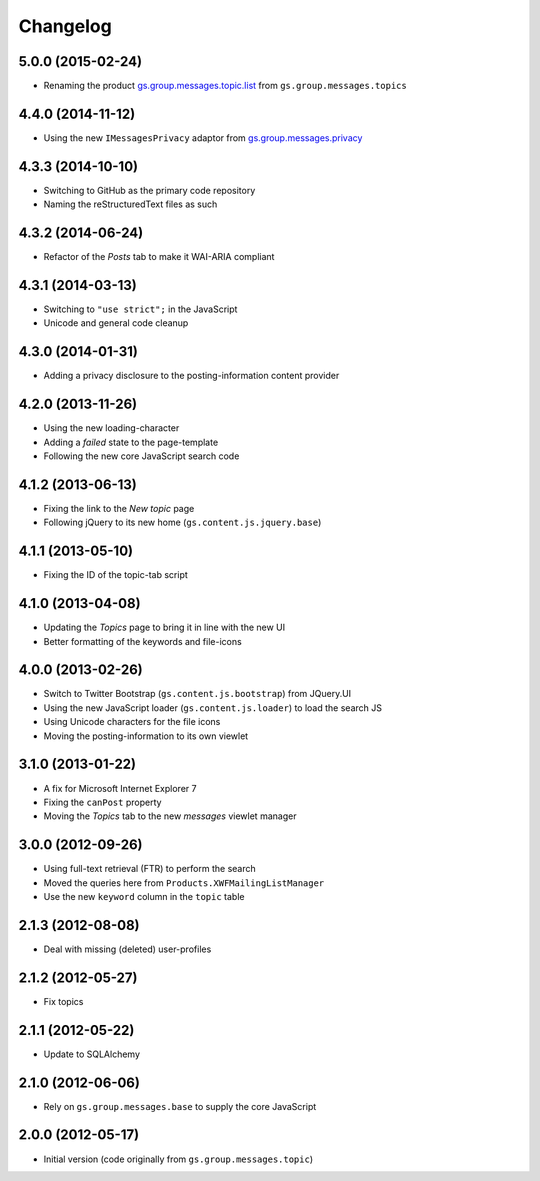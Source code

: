 Changelog
=========

5.0.0 (2015-02-24)
------------------

* Renaming the product `gs.group.messages.topic.list`_ from
  ``gs.group.messages.topics``

.. _gs.group.messages.topic.list:
   https://github.com/groupserver/gs.group.messages.topic.list

4.4.0 (2014-11-12)
------------------

* Using the new ``IMessagesPrivacy`` adaptor from
  `gs.group.messages.privacy`_

.. _gs.group.messages.privacy: https://github.com/groupserver/gs.group.messages.privacy

4.3.3 (2014-10-10)
------------------

* Switching to GitHub as the primary code repository
* Naming the reStructuredText files as such

4.3.2 (2014-06-24)
------------------

* Refactor of the *Posts* tab to make it WAI-ARIA compliant

4.3.1 (2014-03-13)
------------------

* Switching to ``"use strict";`` in the JavaScript
* Unicode and general code cleanup

4.3.0 (2014-01-31)
------------------

* Adding a privacy disclosure to the posting-information content
  provider

4.2.0 (2013-11-26)
------------------

* Using the new loading-character
* Adding a *failed* state to the page-template
* Following the new core JavaScript search code

4.1.2 (2013-06-13)
------------------

* Fixing the link to the *New topic* page
* Following jQuery to its new home (``gs.content.js.jquery.base``)

4.1.1 (2013-05-10)
------------------

* Fixing the ID of the topic-tab script

4.1.0 (2013-04-08)
------------------

* Updating the *Topics* page to bring it in line with the new UI
* Better formatting of the keywords and file-icons

4.0.0 (2013-02-26)
------------------

* Switch to Twitter Bootstrap (``gs.content.js.bootstrap``) from
  JQuery.UI
* Using the new JavaScript loader (``gs.content.js.loader``) to
  load the search JS
* Using Unicode characters for the file icons
* Moving the posting-information to its own viewlet

3.1.0 (2013-01-22)
------------------

* A fix for Microsoft Internet Explorer 7
* Fixing the ``canPost`` property
* Moving the *Topics* tab to the new *messages* viewlet manager

3.0.0 (2012-09-26)
------------------

* Using full-text retrieval (FTR) to perform the search
* Moved the queries here from ``Products.XWFMailingListManager``
* Use the new ``keyword`` column in the ``topic`` table

2.1.3 (2012-08-08)
------------------

* Deal with missing (deleted) user-profiles

2.1.2 (2012-05-27)
------------------

* Fix topics

2.1.1 (2012-05-22)
------------------

* Update to SQLAlchemy

2.1.0 (2012-06-06)
------------------

* Rely on ``gs.group.messages.base`` to supply the core
  JavaScript

2.0.0 (2012-05-17)
------------------

* Initial version (code originally from
  ``gs.group.messages.topic``)

..  LocalWords:  GitHub reStructuredText
